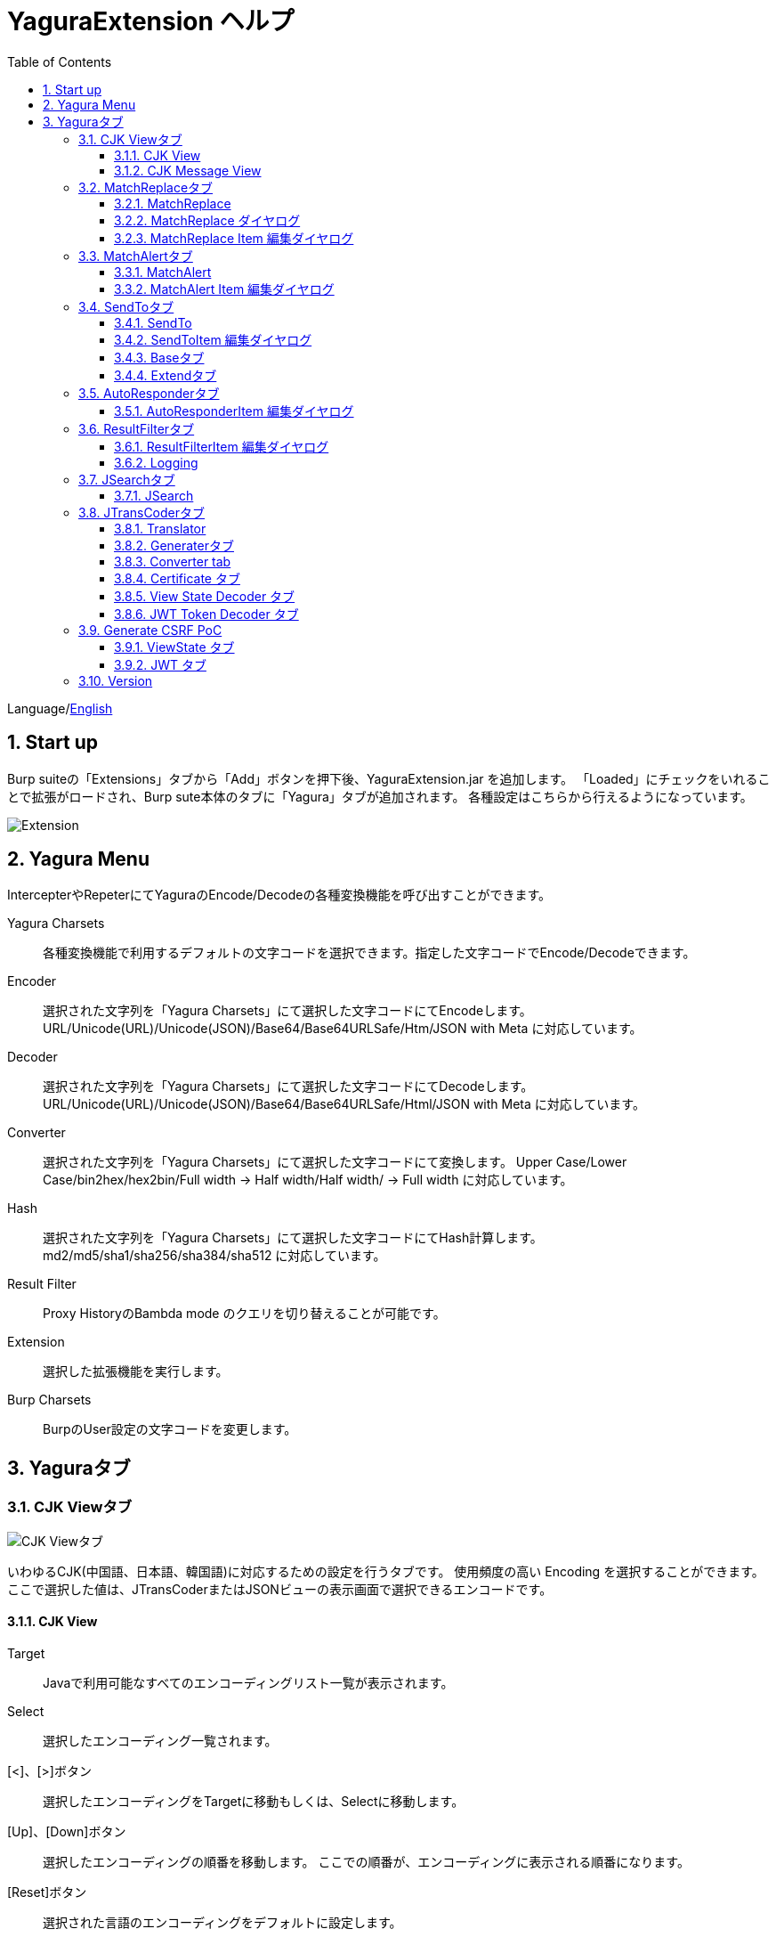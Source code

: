 = YaguraExtension ヘルプ
:toc2:
:toclevels: 3
:figure-caption: 図
:table-caption: 表
:numbered:

Language/xref:help.adoc[English]

== Start up 
Burp suiteの「Extensions」タブから「Add」ボタンを押下後、YaguraExtension.jar を追加します。
「Loaded」にチェックをいれることで拡張がロードされ、Burp sute本体のタブに「Yagura」タブが追加されます。
各種設定はこちらから行えるようになっています。

image:images/Extender_Yagura.png[Extension]

== Yagura Menu

IntercepterやRepeterにてYaguraのEncode/Decodeの各種変換機能を呼び出すことができます。

Yagura Charsets::
  各種変換機能で利用するデフォルトの文字コードを選択できます。指定した文字コードでEncode/Decodeできます。

Encoder::
  選択された文字列を「Yagura Charsets」にて選択した文字コードにてEncodeします。
  URL/Unicode(URL)/Unicode(JSON)/Base64/Base64URLSafe/Htm/JSON with Meta に対応しています。
  
Decoder::
  選択された文字列を「Yagura Charsets」にて選択した文字コードにてDecodeします。
  URL/Unicode(URL)/Unicode(JSON)/Base64/Base64URLSafe/Html/JSON with Meta に対応しています。

Converter::
  選択された文字列を「Yagura Charsets」にて選択した文字コードにて変換します。
  Upper Case/Lower Case/bin2hex/hex2bin/Full width -> Half width/Half width/ -> Full width に対応しています。

Hash::
  選択された文字列を「Yagura Charsets」にて選択した文字コードにてHash計算します。
  md2/md5/sha1/sha256/sha384/sha512 に対応しています。

Result Filter::
  Proxy HistoryのBambda mode のクエリを切り替えることが可能です。

Extension::
  選択した拡張機能を実行します。

Burp Charsets::
  BurpのUser設定の文字コードを変更します。

== Yaguraタブ

=== CJK Viewタブ

image:images/custom_encoding.png[CJK Viewタブ]

いわゆるCJK(中国語、日本語、韓国語)に対応するための設定を行うタブです。
使用頻度の高い Encoding を選択することができます。ここで選択した値は、JTransCoderまたはJSONビューの表示画面で選択できるエンコードです。

==== CJK View

Target::
    Javaで利用可能なすべてのエンコーディングリスト一覧が表示されます。

Select::
    選択したエンコーディング一覧されます。

[<]、[>]ボタン::
    選択したエンコーディングをTargetに移動もしくは、Selectに移動します。

[Up]、[Down]ボタン::
    選択したエンコーディングの順番を移動します。
    ここでの順番が、エンコーディングに表示される順番になります。

[Reset]ボタン::
    選択された言語のエンコーディングをデフォルトに設定します。

[clip bord auto decode]チェックボックス::
    チェック時、Burp suiteからクリップボードにコピーされた文字列を自動デコードし、他のアプリケーションに文字化けせずに貼り付けられるようにします。
    クリップボード内のバイト文字列から文字コードを推測しているため、判定に失敗する場合があります。 +
    現在のバージョンではサポートされていません。

==== CJK Message View

[Cenerate PoC]チェックボックス::
    メッセージタブにCenerate PoCタブを表示するようにします。
   
[HTML Comment]チェックボックス::
    メッセージタブにHTML Commentタブを表示するようにします。

[JSON]チェックボックス::
    メッセージタブにJSONタブを表示するようにします。

[JSONP]チェックボックス::
    メッセージタブにJSONPタブを表示するようにします。

[JWT]チェックボックス::
    メッセージタブにJWTタブを表示するようにします。

[ViewState]チェックボックス::
    メッセージタブにViewStateタブを表示するようにします。

[Universal Raw]チェックボックス::
    メッセージタブにCJKに対応したRawタブを表示するようにします。
    現時点ではリードオンリーです。

[Universal Param]チェックボックス::
    メッセージタブにCJKに対応したParamタブを表示するようにします。
    現時点ではリードオンリーです。

[lineWrap]::
    Viewで文字を折り返すかを設定します。チェック時は折り返されます｡

[Display max length]::
    Viewを表示する最大のサイズを設定します。リクエストまたはレスポンスのサイズが非常に大きい場合、応答しなくなる可能性があります。

=== MatchReplaceタブ

image:images/custom_matchreplace.png[MatchReplaceタブ]

Burp sute 本体の Proxy => Optionタブの ** Match and Replace ** の拡張になります。複数の ** Match and Replace ** を作成して切り替えられます。
置換文字列として正規表現の前方参照を指定できます。Burp本体の ** Match and Replace ** とは独自実装となっていて、本体側のMatch and Replaceが評価されたあと拡張側のMatch and Replaceが評価されます。

==== MatchReplace

[Select]ボタン::
    選択したMatchReplaceを適用します。
    適用済みを再度選択した場合は、解除されます。

[New]ボタン::
    MatchReplaceを新規作成します。
    空のMatchReplaceItemダイヤログが表示されます。

[Edit]ボタン::
    選択したMatchReplaceを編集します。
    選択した内容のMatchReplaceItemダイヤログが表示されます。

[Remove]ボタン::
    選択したMatchReplaceを削除します。

[Up]、[Down]ボタン::
    選択したMatchReplaceの順番を移動します。

==== MatchReplace ダイヤログ
image:images/custom_matchreplace_edit.png[MatchReplaceItemダイヤログ]

[in-scope only]チェックボックス::
    BurpのTarget Scopeの条件にマッチする場合のみ検索します。

[burp import match and replace rule]ボタン::
    現在のBurpのmatch and replace設定をインポートします。 +
    現在のバージョンではサポートされていません。

[Edit]ボタン::
    選択した MatchReplace を編集します。

[Remove]ボタン::
    選択した MatchReplace を削除します。

[Up]、[Down]ボタン::
    選択した MatchReplace Item の順番を移動します。

[All Clear]ボタン::
    リストをすべて削除します。

[Add]、[Update]ボタン::
    MatchReplace を追加します。編集中の場合は更新します。

==== MatchReplace Item 編集ダイヤログ
image:images/custom_matchreplace_item.png[MatchReplaceItem編集ダイヤログ]

Type(置換対象)::
    request heder,request body,response heder,response bodyのいずれかから選択します。

Match(置換前)::
    置換対象の置換前の文字列を入力します。

Replace(置換後)::
    置換対象の置換後の文字列を入力します。
    置換対象に request heder,response hederが選択されている場合でかつ置換後の文字のみを入力した場合はHeder行の追加になります。
    また、$1、$2などのキャプチャグループを指定することができます。
    いわゆるアスキー文字以外をここには指定することはできません。指定した場合、文字は、?に変換されてしまいます。
    アスキー文字以外を指定する場合は、メタ文字を利用します。

[Regexp]チェックボックス::
    チェック時、正規表現を有効にします。

[IgnoreCase]チェックボックス::
    チェック時、大文字小文字を無視します。

[Metachar]チェックボックス::
    メタ文字を有効にします。
    以下のメタ文字が利用可能です。

[options="header", cols="2,8"]
|=======================
|メタ文字|変換文字
|\r      |CR(0x0d) に変換
|\n      |LF(0x0a) に変換
|\b      |0x08 に変換
|\f      |0x0c に変換
|\t      |TAB(0x09) に変換
|\v      |0x0b に変換
|\xhh    |16進表記、 hhには16進文字を2桁指定する。バイト列そのままに変換したい場合に利用します。
|\uhhhh  |Unicode表記、 hhhhにはUnicodeコードを16進指定する。Unicode文字は推測したレスポンスの推測した文字コードに自動で変換されます。対応する文字が存在しない場合、?に変換されます。
|=======================

=== MatchAlertタブ

image:images/custom_matchalert.png[MatchAlertタブ]

指定した文字列にマッチする文字がレスポンスに現れた場合に通知してくれます。 ExceptionなどのErrorCode系の文字列を登録することを想定しています。
通知方法には以下の５つの方法があり、同時に複数の方法を選択できます

. BurpのAlertsタブにて通知する方法
. タスクトレイのメッセージにて通知する方法 +
    現在のバージョンではサポートされていません。
. マッチしたヒストリのHighlightColorを変更する方法 +
    proxyにチェックが入っている場合に有効です。
. マッチしたヒストリのCommentを変更する方法 +
    proxyにチェックが入っている場合に有効です。
. マッチした内容と指定した値にてScannerのIssueを作成します。

==== MatchAlert

[Enable Alert]チェックボックス::
    チェック時にMatchAlert機能を有効にします。
[Edit]ボタン::
    選択した MatchAlert Item を編集します。
[Remove]ボタン::
    選択した MatchAlert Item を削除します。
[Add]、[Update]ボタン::
    MatchAlert Item を追加します。編集中時は更新します。

==== MatchAlert Item 編集ダイヤログ

image:images/custom_matchalert_item.png[MatchAlertItem編集ダイヤログ]

Type(検索対象)::
    request,responseのいずれかから選択

Match(マッチ文字列)::
    マッチさせたい文字列を入力します。

Target(アラート対象)::
    proxy, repeater, spider, intruder, scanner, sequencer, extender
    チェックした対象がMatchAlertの対象になります。

[Regexp]チェックボックス::
    チェック時正規表現を有効にします。

[IgnoreCase]チェックボックス::
    チェック時大文字小文字を無視します。

[alert tabs]チェックボックス::
    Burp suite のalertsが通知先になります。

[tray message]チェックボックス::
    トレイのメッセージが通知先になります。
    現在のバージョンではサポートされていません。

[Highlight Color]チェックボックス::
    文字列がマッチした場合、該当のBurpのHistoryのHighlightColorが指定した色になります +
    proxyログにチェックした場合のみ有効です。

[comment]チェックボックス::
    文字列がマッチした場合、該当のBurpのHistoryのCommentが指定したコメントになります +
    proxyログにチェックした場合のみ有効です。

[capture group]チェックボックス::
    文字列がマッチした場合、マッチしたキャプチャグループの文字列をコメントに設定することができます +
    コメントの箇所に「$1」、「$2」等のグループ参照を指定することで該当のグループの値がコメントになります。

[scanner issue]チェックボックス::
    文字列がマッチした場合、該当のScannerのIssueを作成します。

=== SendToタブ

image:images/custom_sendto.png[SendToタブ]

Burpがもつ拡張メニューを利用した機能です。
BurpのHistory等から表示される右クリックのメニューを増やすことができ、 メニューから指定した機能を呼び出すことができます。送られる内容は、選択したHistoryのリクエストとレスポンスの内容になります。 

==== SendTo

[Send To Submenu]チェックボックス::
    チェックした場合、Send To Menuをサブメニューで表示します。

[Edit]ボタン::
    選択したSendToItemを編集します。
    選択した内容のSendToItemの編集ダイヤログが表示されます。

[Remove]ボタン::
    選択したSendToItemを削除します。

[Up]、[Down]ボタン::
    選択したSendToItemの順番を移動します。
    ここでの順番が、右クリックのメニューに表示される順番になります。

[Add]ボタン::
    SendToItemを追加します。
    空のSendToItemの編集ダイヤログが表示されます。

[Duplicate]ボタン::
    SendToItemを複製します。
    選択したSendToItemの編集ダイヤログが表示されます。
    各項目を任意に変更して追加することができます。

==== SendToItem 編集ダイヤログ

SendToには、Baseタブと、Extendタブがあります。 Baseタブでは、バイナリエディタやファイル比較ツール等を登録すると便利です。 右クリックからエディタを呼び出すと、一時的に作られたファイルを引数にしてバイナリエディタが起動されます。 比較ツールの場合、2つHistoryを選択することで比較することができます。 これは BurpのHEX ダンプやCompare機能が使いにくいためにつくりました。

ExtendタブにはBaseタブでは対応ができない便利な機能をあつめてます。

==== Baseタブ
image:images/custom_sendto_base.png[SendToItem編集 Base ダイヤログ]

Menu Caption::
    メニュー名

Target::
    任意のバイナリエディタやファイル比較ツール等の実行パスを記載します。
    serverにチェックが入ってる場合は、http:// または https:// で始まるURLを書きます。

[server]チェックボックス::
    サーバに送信する場合にチェックします。
    serverにチェックが入ってる場合は、Target に記載されたURLに対してmultipartのデータを送ります。

[reverse order]チェックボックス::
    選択したリストの逆順に送信をおこないます。

[requset]、[response]チェックボックス::
    リクエストの requsetまたは、responseをチェックした場合に登録したTargetに送ります。 +
    リクエストおよびレスポンスはヘッダおよびボディのいずれかの送信を選択できます。

===== HTTP Connection 設定ダイヤログ

サーバに送信する場合にチェックされている場合、SendToの送信に利用されるHTTPクライアントの設定が可能となります。

image:images/custom_sendto_server_connection.png[SendToItem編集 SendTo Connection 設定 ダイヤログ]

サーバにチェックされている場合に設定可能となります。

* Use Burp Proxy Settings
** SendToの送信にBurpのHTTPクライアントを利用します。

* Use Custom Proxy Settings
** SendToの送信に独自のHTTPクライアントを利用します。

.Authorization

Authorization Type::
    認証の方式を指定します。BASICとDIGESTを選択可能です｡

User::
    認証ユーザ名を指定します。
  
Password::
    認証パスワードを指定します。

.Proxy

Protocol::
    Proxyのプロトコルを指定します。HTTPとSOCKSを選択可能です｡

Host::
    Proxyのホストを入力します。

Port::
    Proxyのポート番号を入力します。

User::
    Proxyの認証ユーザ名を指定します。
  
Password::
    Proxyの認証パスワードを指定します。

.Client Certificate
 use Client Certificateチェックボックス:: クライアント証明書を有効にします。

.Server Certificate
 ignore Validate Certificationチェックボックス:: チェックされている場合HTTPSサーバ証明書の検証を無視します。

===== SendTo Parameter 設定ダイヤログ

サーバにチェックされている場合に設定可能となります。

SendToの送信に利用されるリクエストパラメータのカスタマイズをします。

image:images/custom_sendto_server_sendtoparameter.png[SendToItem編集 SendTo Connection 設定 ダイヤログ]

override SendTo parameter::
  SendToの送信にBurpのHTTPクライアントを利用します。

use request name::
 reqNameパラメータに指定した内容で送信します。

. history comment +
 proxyのヒストリのコメントを送信します。

. response title tag +
 レスポンスのタイトルタグの値を送信します。

use request comment::
    reqCommentパラメータに指定した内容で送信します。
    送信可能な内容はreqNameと同じです。

===== サーバチェック時にサーバに送信される形式

multipart のデータ形式でサーバに送信されます。次の内容を含みます。

    host ::
        ホスト名
    port::
        ポート名
    protocol::
        protocol名(httpまたは、https)
    url::
        url文字列
    requset::
        リクエスト
    response::
        レスポンス
    comment::
        コメント
    highlight::
        選択した Highlight Color
        以下のいずれかの値になります。 +
        white, red, orange, yellow, green, cyan, blue, pink, magenta, gray +
        white は選択されていない状態と等価です。
    encoding::
        推測エンコーディング

----
Content-Type: multipart/form-data; boundary=---------------------------265001916915724
Content-Length: 988

-----------------------------265001916915724
Content-Disposition: form-data; name="host"

example.jp
-----------------------------265001916915724
Content-Disposition: form-data; name="port"

80
-----------------------------265001916915724
Content-Disposition: form-data; name="protocol"

http
-----------------------------265001916915724
Content-Disposition: form-data; name="url"

http://example.jp/
-----------------------------265001916915724
Content-Disposition: form-data; name="comment"


-----------------------------265001916915724
Content-Disposition: form-data; name="reqName"


-----------------------------265001916915724
Content-Disposition: form-data; name="reqComment"


-----------------------------265001916915724
Content-Disposition: form-data; name="highlight"

red
-----------------------------265001916915724
Content-Disposition: form-data; name="request"; filename="request"
Content-Type: application/octet-stream

request header and body
-----------------------------265001916915724
Content-Disposition: form-data; name="response"; filename="response"
Content-Type: application/octet-stream

Response header and body
-----------------------------265001916915724
Content-Disposition: form-data; name="encoding"

UTF-8
-----------------------------265001916915724--
----

現時点ではこの形式を解釈することができる（公開されている）Webアプリはありません。
sample/sendto.php にはこの形式を受け取って表示するだけのPHPアプリケーションのサンプルをおいています。実装したい場合はこちらを参考にしてください。

==== Extendタブ
image:images/custom_sendto_extend.png[SendToItem編集 Extend ダイヤログ]

     send to jtranscoder::
          JTransCoder のInputに選択した文字列を送ります。
     request and response to file::
          リクエストとレスポンスをファイルに保存します。
     request body to file::
          リクエストのボディの部分のみをファイルに保存します。
     response body to file::
          レスポンスのボディの部分のみをファイルに保存します。
     paste from jtranscoder::
          JTransCoder のOutputから文字列を貼り付けます。
     paste from clipboard::
          クリップボードから指定したエンコーディングにて文字列を貼り付けます。
     message info copy::
          message の情報をクリップボードにコピーします。
     add host to include scope::
          URLのスキームとホストをinclude in scopeに追加します。
     add host to exclude scope::
          URLのスキームとホストをexclude in scopeに追加します。
     add exclude scope::
          URLをexclude in scopeに追加します。

=== AutoResponderタブ

image:images/custom_autoresponder.png[AutoResponderタブ]

リクエストに対応した固定のレスポンスを定義することができます。

[Enable]ボタン::
    チェック時に、AutoResponderを有効にします。

[Edit]ボタン::
    選択したAutoResponderItemを編集します。
    選択した内容のAutoResponderItemの編集ダイヤログが表示されます。

[Remove]ボタン::
    選択したAutoResponderItemを削除します。

[Up]、[Down]ボタン::
    選択したAutoResponderItemの順番を移動します。
    ここでの順番が、AutoResponderの適用される順番になります。

[Add]ボタン::
    AutoResponderItemを追加します。
    空のAutoResponderItemの編集ダイヤログが表示されます。

==== AutoResponderItem 編集ダイヤログ

image:images/custom_autoresponder_item.png[AutoResponderItem編集 ダイヤログ]

Method::
    マッチさせるメソッドを指定します。Anyにチェックした場合は任意のメソッドにマッチします。

Match URL::
    マッチさせるURLを指定します。指定された値は前方一致されます。

[Regexp]チェックボックス::
    チェック時、マッチさせるURLに対しての正規表現を有効にします。

[IgnoreCase]チェックボックス::
    チェック時マッチさせるURLに対しての大文字小文字を無視します。

Replace::
    レスポンスとして利用するファイルを指定します。

[Body only]チェックボックス::
    レスポンスとして指定したファイルをレスポンスボディに出力します。
    チェックされていない場合は、ファイルにレスポンスヘッダの記載も必要です。

[Conent-Type]コンボボックス::
    レスポンスのConent-Typeを指定します。[Body only]にチェックがされている場合にのみ有効です。

=== ResultFilterタブ

image:images/custom_resultfilter.png[ResultFilterタブ]

ProxyのBambda modeを切り替えるための設定を行います｡

[New]ボタン::
    ResultFilterItemを追加します。
    空のResultFilterItemの編集ダイヤログが表示されます。

[Edit]ボタン::
    選択したResultFilterItemを編集します。
    選択した内容のResultFilterItemの編集ダイヤログが表示されます。

[Remove]ボタン::
    選択したResultFilterItemを削除します。

[Up]、[Down]ボタン::
    選択したResultFilterItemの順番を移動します。

==== ResultFilterItem 編集ダイヤログ

image:images/custom_resultfilter_item.png[ResultFilterItem編集 ダイヤログ]

[Convert to Bambda]ボタン::



=== Loggingタブ

image:images/custom_logging.png[Loggingタブ]

ログの自動ロギング機能です。
この機能では、毎回ログの選択を行わなくても自動でログを 保存してくれます。 

==== Logging

[auto logging]チェックボックス::
    チェックすると自動でログを記録します。LogDirで指定したディレクトリに作成されます。

Log Dir::
    ログを作成するディレクトリを指定します。
    日付形式(burp_yyyyMMdd)のディレクトリが作成されます。
    同じ日付が既に存在する場合は、その日付のディレクトリが使われます。出力するログファイル名が存在した場合は追記されます。

Log size::
    ログファイルの上限サイズを指定します。ファイル上限に達した場合は新しい名前でログが作成されます。
    ログサイズの上限に達した場合は、.1,.2のように付加されていきます。
----
proxy-message.log
proxy-message.log.1
proxy-message.log.2
	:
----

0を指定した場合は上限はありません。

===== Logging target

[ProxyLog]チェックボックス::
     Match and Replace や Inspecter での変更後の値のProxyLogが記録されます。
[ToolLog]チェックボックス::
     各種Toolのログの値が記録されます。
[history is included]チェックボックス::
     auto loggingがオフの状態でのみチェックできます。
     チェックすると現時点でHistoryに記録されているすべてののログをファイルに記録します。
[Exclude Extension]チェックボックス::
     設定された拡張子をロギングから除外します。

=== JSearchタブ

image:images/custom_jsearch.png[JSearchタブ]

JSearch タブはProxyのHistory一覧から文字を検索するための機能です。

==== JSearch

[Search]ボタン::
     ProxyのHistory一覧からテキストボックスに入力した値で検索します。

[Smart Match]チェックボックス::
    HTMLエスケープ、URLエンコードなど複数のエスケープ考慮した検索を実行します。
    正規表現は有効にできません。

[Regexp]チェックボックス::
    チェック時正規表現を有効にします。

[IgnoreCase]チェックボックス::
    チェック時大文字小文字を無視します。

[in-scope only]チェックボックス::
    検索対象をBurpのTargetタブのscopeに一致するパスにします。

request::
    検索対象をリクエスト(Header,Body)を指定します。

response::
    検索対象をレスポンス(Header,Body)を指定します。

[comment]チェックボックス::
    検索対象にコメントを含めます。

Search Encoding::
    検索時のエンコーディングを指定します。

=== JTransCoderタブ
Transcoder タブは各種エンコード、デコードを行うための機能です。

==== Translator
image:images/custom_jtranscoder.png[Translatorタブ]

Encode Type::
     Encode時の変換する対象の文字列を指定します。

Convert Case::
     文字がエンコードされたときの16進表記を大文字にするか小文字するかを指定します。

NewLineMode::
     エディタの改行コードを指定します。

View::
     lineWrap にチェックすると表示が折り返されます。

Encodeing::
     変換する文字のエンコーディングを指定します。コンボボックスで選択可能なエンコーディングは、Encodingタブで設定したものが表示されます。 +
     Raw にチェックすると ISO-8859_1 にてエンコード、デコードします。 +
     Guess にチェックすると文字コードを自動で判定してエンコード、デコードします。

[Clear]ボタン::
     InputおよびOutputの内容をクリアします。

[Output => Input]ボタン::
     Outputの内容をInputに送ります。

[Output Copy]ボタン::
     Outputの内容をクリップボードに送ります。

Historyコンボボックス::
     変換した履歴が記録されており、選択すると以前の変換を取得できます。

===== Encode/Decode

[Smart Decode]ボタン::
     文字列の形式を自動判定しデコードします。

[Encode]/[Decode]ボタン::
     選択した変換方式でエンコード、デコード変換を行います。

チェックしたエンコード/デコードを行います。

URL(%hh)::
     URLエンコード、デコードを行います。

URL(%uhhhh)::
     Unicode形式のURLエンコード、デコードを行います。

Base64::
    Base64形式のエンコード、デコードを行います。

64 newline::
    Base64形式のエンコード時に64文字で改行を行う場合に指定します。

76 newline::
    Base64形式のエンコード時に76文字で改行を行う場合に指定します。

Padding::
    Base64形式のエンコード時にパディングするかを指定します。

Base64URLSafe::
    Base64 URLSafe形式のエンコード、デコードを行います。

Base32::
    Base32形式のエンコード、デコードを行います。

Base16::
    Base16形式のエンコード、デコードを行います。

QuotedPrintable::
    QuotedPrintable形式のエンコード、デコードを行います。

Punycode::
    Punycodeエンコード、デコードを行います。

HTML(<,>,",')::
    HTMLのエンコード、デコードを行います。
    エンコードは、「<,>,",'」のみ行われます。

&#d;::
    10進数形式の実体参照形式のエンコード、デコードを行います。

&#xhh;::
    16進数形式の実体参照形式のエンコード、デコードを行います。

hh(unicode)::
    byteコード単位で16進数形式によるエンコード、デコードを行います。

\xhh(byte)::
    byteコード単位で16進数形式によるエンコード、デコードを行います。

\xhh(byte)::
    byteコード単位で16進数形式によるエンコード、デコードを行います。

\ooo::
    8進数形式によるエンコード、デコードを行います。

\uhhhh::
    Unicode形式によるエンコード、デコードを行います。

$hhhh::
    $形式によるエンコード、デコードを行います。

Gzip::
    Gzipによる圧縮、解凍を行います。

ZLIB::
    ZLIBによる圧縮、解凍を行います。

ZLIB(with Gzip)::
    ZLIB(GZIP 互換の圧縮をサポート)による圧縮、解凍を行います。

UTF-7::
    UTF-7のエンコード、デコードを行います。

UTF-8::
    UTF-8のエンコードを行います。2バイト表現、3バイト表現、4バイト表現をURLエンコードします。

C Lang::
    C言語形式のエスケープを行います。

JSON::
   JSON形式のエスケープを行います。

SQL::
    SQL言語形式のエスケープを行います。

Regex::
    正規表現のエスケープを行います。

Metachar チェックボックス::
    メタ文字をエンコード、デコード可能にします。
    以下のメタ文字が利用可能です。

[options="header", cols="2,8"]
|=======================
|メタ文字|変換文字
|\r      |CR(0x0d) に変換
|\n      |LF(0x0a) に変換
|\t      |TAB(0x09) に変換
|=======================

===== Format

Minify::
    XMLやJSONを圧縮します。

Beautify::
    XMLやJSONを整形します。

[Smart Format]ボタン::
     文字列を整形します。XMLおよびJSONの整形に対応しています。

===== Regex

Smart Math::
   Smart Mathは、各種エスケープを考慮したマッチを行うための正規表現を生成します。

with Byte::
   チェック時、Smart Mathにバイトマッチを考慮した正規表現を含めます。

===== Hash/Checksum

テキストエリアに入力されている値でハッシュ値計算を行います。

md2::
    md2によるハッシュを計算します。

md5::
    md5によるハッシュを計算します。

sha1::
    sha1によるハッシュを計算します。

sha256::
    sha256によるハッシュを計算します。

sha384::
    sha384によるハッシュを計算します。

sha512::
    sha512によるハッシュを計算します。

sha512/224::
    sha512/224によるハッシュを計算します。

sha512/256::
    sha512/256によるハッシュを計算します。

sha3-224::
    sha3-224によるハッシュを計算します。

sha3-256::
    sha3-256によるハッシュを計算します。

sha3-384::
    sha3-384によるハッシュを計算します。

sha3-512::
    sha3-512によるハッシュを計算します。

RIPEMD128::
    RIPEMD128によるハッシュを計算します。

RIPEMD160::
    RIPEMD160によるハッシュを計算します。

RIPEMD256::
    RIPEMD256によるハッシュを計算します。

RIPEMD320::
    RIPEMD320によるハッシュを計算します。

Tiger::
    Tigerによるハッシュを計算します。

GOST3411::
    GOST3411によるハッシュを計算します。

WHIRLPOOL::
    WHIRLPOOLによるハッシュを計算します。

CRC32::
    crc32によるチェックサムを計算します。

CRC32C::
    crc32cによるチェックサムを計算します。

Adler-32::
    Adlerによるチェックサムを計算します。

MurmurHash2/32::
    MurmurHash2 32bitによるチェックサムを計算します。

MurmurHash2/64::
    MurmurHash2 64bitによるチェックサムを計算します。

==== Generaterタブ

Generater には、sequenceタブとrandomタブがあります。

.sequenceタブ

sequenceタブは連続する文字リストを生成するための簡易的な機能です。

.sequence-Numbersタブ

image:images/custom_gene_seq.png[Generaterタブ]

生成書式文字列入力::
    C言語のprintf形式の書式文字列を入力します。
    書式文字列は数字関係の書式を一つしか指定できません。

start::
    リストの開始の数字を入力します。

end::
    リストの終了の数字を入力します。終了の数字まで生成されます。

step::
    startからendまでの数字の増加数を指定します。

.sequence-Dateタブ

image:images/custom_gene_date.png[Generaterタブ]

生成書式文字列入力::
    Java言語のDateTimeFormatter形式の書式文字列を入力します。

start::
    リストの開始の日付を入力します。

end::
    リストの終了の日付を入力します。終了の日付まで生成されます。

step::
    startからendまでの日付の増加数を指定します。

[generate]ボタン::
  指定した情報でリストを生成します。

[List Copy]ボタン::
  生成したリストをクリップボードに出力します。

[Save to file]ボタン::
  生成したリストをファイルに出力します。

.randomタブ

randomタブはランダムな文字リストを生成するための簡易的な機能です。

image:images/custom_gene_random.png[randomタブ]

Character::
    Characterは生成する文字の種類を指定します。

Character length::
    生成する文字数の長さを指定します。

generator count::
    生成する個数を入力します。

[generate]ボタン::
    指定した情報でリストを生成します。

[List Copy]ボタン::
    生成したリストをクリップボードに出力します。

[Save to file]ボタン::
    生成したリストをファイルに出力します。

==== Converter tab

Baseタブは基数変換するための簡易的な機能です。

.Baseタブ

image:images/custom_converter_base.png[Baseタブ]

Bin::
    2進数を入力します。

Oct::
    8進数を入力します。

Dec::
    10進数を入力します。

Hex::
    16進数を入力します。

Radix32 ::
    32進数を入力します。

.Dateタブ

image:images/custom_converter_date.png[Dateタブ]

ZoneDate::
    日付を入力します。

Date(デフォルトゾーンID)::
    入力された日付をデフォルトのゾーンIDで変換して表示します。

Unixtime::
    Unixtimeの値を入力します。

Java serial::
    Javaのミリ秒で表される時間を入力します。

Excel serial::
    Excelのシリアル値で表される時間を入力します。

.IP Formatタブ

IPアドレスを各形式に変換します。

Dotted Decimal IP ::
    変換元になるIPv4のアドレスを入力します。

    例:192.168.2.1

Dotted Octal IP ::
    「.」で区切られた8進数のIPアドレスに変換します。

     例:0300.0000.0002.0001

Octal IP ::
    8進数のIPアドレスに変換します。

    例:030000001001

Dotted Hex IP ::
   「.」で区切られた16進数のIPアドレスに変換します。

    例:0xc0.0x00.0x02.0x01

Hex IP ::
    16進数のIPアドレスに変換します。

    例:0xc0000201

Ineger IP ::
    10進数のIPアドレスに変換します。

    例:3221225985

==== Certificate タブ

証明書の各種変換およびエクスポートを行います｡

image:images/custom_certificate.png[Certificateタブ]

[JKS] [PKCS12]ボタン::
    証明書の種類を選択します。

[Import]ボタン::
    証明書をインポートします。

[Certificate and Private key in PEM format]ボタン::
    秘密鍵と公開鍵を含めてPEM形式でエクスポートします。

[Certificate in PEM format]ボタン::
    公開鍵を含めてDER形式でエクスポートします。

[Certificate in DER format]ボタン::
    公開鍵を含めてDER形式でエクスポートします。

[Certificate in DER format]ボタン::
    秘密鍵を含めてDER形式でエクスポートします。

[Provide certificate on the server]チェックボックス::
    指定したポートで証明書をインポートするためのサーバを起動します。
  
[Export]ボタン::
    証明書をエクスポートします。

==== View State Decoder タブ

image:images/custom_jtranscoder_ViewState_decoder.png[View State Decoderタブ]

[expand]ボタン::
    選択したツリーを展開します。

[collapse]ボタン::
    選択したツリーを折りたたみます。

[Decode]ボタン::
     ViewStateのデコードを行います。

[Clear]ボタン::
     ViewStateをクリアします。

==== JWT Token Decoder タブ

image:images/custom_jtranscoder_JWT_decoder.png[JWT Token Decoderタブ]

[JWT]テキストエリア::
  デコードするJWTを入力します。

[Header]テキストエリア::
  JWTのHeaderをデコードして表示します。

[Payload]テキストエリア::
  JWTのPayloadをデコードして表示します。

[Signature]テキストエリア::
  JWTのSignatureを表示します。

=== Generate CSRF PoC

主にCSRF(クロスサイトリクエストフォージェリ)のPoCを作成するための機能です。

ProxyのHistoryタブなどのリクエストを確認可能な箇所において、
選択したリクエストがPOSTリクエスト場合に表示されます。

image:images/custom_CSRF_PoC.png[YaguraExtender CSRF-PoC]

[Generate]ボタン::
    設定した条件にしたがってPoCを生成します。
    条件を変更した場合は再度、[Generate]ボタンを押して生成しなおす必要があります。

[Copy to Clipbord]ボタン::
    生成したPoCをクリップボードにコピーします。 +
    文字コードは無視されます。

[Save to file]ボタン::
    生成したPoCをファイルに保存します。 +
    指定した文字コードで保存されます。
   
[auto submit]チェックボックス::
    自動でsubmitされるPoCを生成します。

[Time Delay]チェックボックス::
    指定時間後(秒)にsubmitされるPoCを生成します。 +
    [auto submit]チェック時のみ有効になります。

[https]チェックボックス::
    PoCのリクエストをHTTPSにする必要がある場合にチェックします。
    選択したリクエストから自動判定された値がデフォルトになります。

[GET]チェックボックス::
    PoCのリクエストメソッドがGETメソッドになるようにします。

[multi form]チェックボックス::
    複数フォームによるPoCを作成するのに便利なコードを出力します。
   
[HTML5]チェックボックス::
    PoCの罠をHTML5の機能を利用して作成します。
    バイナリアップロードを行う場合ここをチェックします。
   
.Content-Type
auto:: Content-Typeを自動判定します。
urlencode:: text フィールドを利用してPoCを作成します。 +
multi part:: Content-TypeがMulti partの場合にこの選択を行います。 +
plain:: text area を利用してPoCを作成します。 +
    Bodyの内容をそのまま送信したい場合に選択します。 +
    バイナリを含む項目の場合はうまくいかない場合があります。そのときはHTML5のBinayを利用してください。

==== ViewState タブ

image:images/custom_viewstate.png[View Stateタブ]

[expand]ボタン::
    選択したツリーを展開します。

[collapse]ボタン::
    選択したツリーを折りたたみます。

[Decode]ボタン::
     ViewStateのデコードを行います。

[Clear]ボタン::
     ViewStateをクリアします。

==== JWT タブ

image:images/custom_JWT.png[JWTタブ]

[JWT]コンボボックス::
  デコードするJWTを選択します。

[Header]テキストエリア::
  JWTのHeaderをデコードして表示します。

[Payload]テキストエリア::
  JWTのPayloadをデコードして表示します。

[Signature]テキストエリア::
  JWTのSignatureを表示します。

=== Version
バージョン情報を表示します。

image:images/custom_version.png[Versionタブ]

[Import]ボタン::
    設定をJSON形式にてImportします。
[Export]ボタン::
    JSON形式の設定をExportします。

